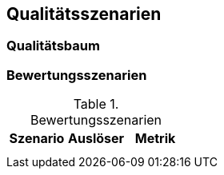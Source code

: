 [[section-quality-scenarios]]
== Qualitätsszenarien

=== Qualitätsbaum

=== Bewertungsszenarien

[options="header"]
.Bewertungsszenarien
|===
|Szenario |Auslöser |Metrik

|
|
|

|
|
|
|===
